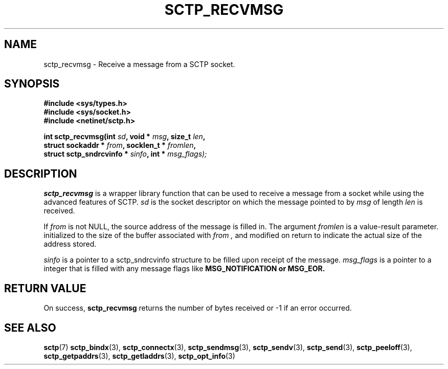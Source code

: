 .\" (C) Copyright Sridhar Samudrala IBM Corp. 2004, 2005.
.\"
.\" Permission is granted to distribute possibly modified copies
.\" of this manual provided the header is included verbatim,
.\" and in case of nontrivial modification author and date
.\" of the modification is added to the header.
.\"
.TH SCTP_RECVMSG 3 2005-10-25 "Linux 2.6" "Linux Programmer's Manual"
.SH NAME
sctp_recvmsg \- Receive a message from a SCTP socket. 
.SH SYNOPSIS
.nf
.B #include <sys/types.h>
.B #include <sys/socket.h>
.B #include <netinet/sctp.h>
.sp
.BI "int sctp_recvmsg(int " sd ", void * " msg ", size_t " len ,
.BI "                 struct sockaddr * " from ", socklen_t * " fromlen , 
.BI "                 struct sctp_sndrcvinfo * " sinfo ", int * " msg_flags);
.fi
.SH DESCRIPTION
.BR sctp_recvmsg
is a wrapper library function that can be used to receive a message from
a socket while using the advanced features of SCTP. 
.I sd
is the socket descriptor on which the message pointed to by
.I msg
of length
.I len
is received.
.PP
If
.I from
is not NULL, the source address of the message is filled in. The argument
.I fromlen
is a value-result parameter. initialized to the size of the buffer associated
with 
.I from ,
and modified on return to indicate the actual size of the address stored.
.PP
.I sinfo
is a pointer to a sctp_sndrcvinfo structure to be filled upon receipt of the
message.
.I msg_flags
is a pointer to a integer that is filled with any message flags like
.B MSG_NOTIFICATION or
.B MSG_EOR.
.SH "RETURN VALUE"
On success,
.BR sctp_recvmsg
returns the number of bytes received or -1 if an error occurred.
.SH "SEE ALSO"
.BR sctp (7)
.BR sctp_bindx (3),
.BR sctp_connectx (3),
.BR sctp_sendmsg (3),
.BR sctp_sendv (3),
.BR sctp_send (3),
.BR sctp_peeloff (3),
.BR sctp_getpaddrs (3),
.BR sctp_getladdrs (3),
.BR sctp_opt_info (3)
